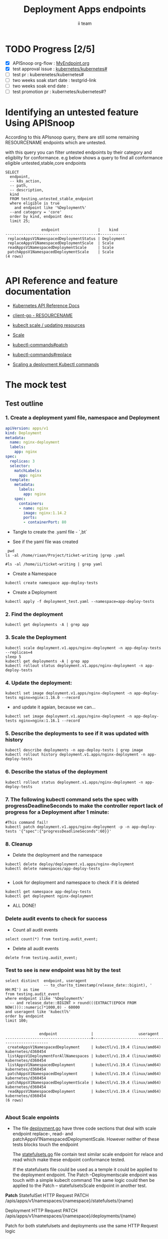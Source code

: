 # -*- ii: apisnoop; -*-
#+TITLE: Deployment Apps endpoints
#+AUTHOR: ii team
#+TODO: TODO(t) NEXT(n) IN-PROGRESS(i) BLOCKED(b) | DONE(d)
#+OPTIONS: toc:nil tags:nil todo:nil
#+EXPORT_SELECT_TAGS: export
#+PROPERTY: header-args:sql-mode :product postgres

* TODO Progress [2/5]                                                :export:
- [X] APISnoop org-flow : [[https://github.com/cncf/apisnoop/blob/master/tickets/k8s/][MyEndpoint.org]]
- [X] test approval issue : [[https://github.com/kubernetes/kubernetes/issues/][kubernetes/kubernetes#]]
- [ ] test pr : kuberenetes/kubernetes#
- [ ] two weeks soak start date : testgrid-link
- [ ] two weeks soak end date :
- [ ] test promotion pr : kubernetes/kubernetes#?
* Identifying an untested feature Using APISnoop                     :export:

According to this APIsnoop query, there are still some remaining RESOURCENAME endpoints which are untested.

with this query you can filter untested endpoints by their category and eligiblity for conformance.
e.g below shows a query to find all conformance eligible untested,stable,core endpoints

  #+NAME: untested_stable_core_endpoints
  #+begin_src sql-mode :eval never-export :exports both :session none
    SELECT
      endpoint,
      -- k8s_action,
      -- path,
      -- description,
      kind
      FROM testing.untested_stable_endpoint
      where eligible is true
        and endpoint like '%Deployment%'
      --and category = 'core'
      order by kind, endpoint desc
      limit 25;
  #+end_src

  #+RESULTS: untested_stable_core_endpoints
  #+begin_SRC example
                  endpoint                 |    kind
  -----------------------------------------+------------
   replaceAppsV1NamespacedDeploymentStatus | Deployment
   replaceAppsV1NamespacedDeploymentScale  | Scale
   readAppsV1NamespacedDeploymentScale     | Scale
   patchAppsV1NamespacedDeploymentScale    | Scale
  (4 rows)

  #+end_SRC






* API Reference and feature documentation                            :export:
- [[https://kubernetes.io/docs/reference/kubernetes-api/][Kubernetes API Reference Docs]]
- [[https://github.com/kubernetes/client-go/blob/master/kubernetes/typed/core/v1/RESOURCENAME.go][client-go - RESOURCENAME]]

- [[https://kubernetes.io/docs/reference/kubectl/cheatsheet/#updating-resources][kubeclt scale / updating resources]]
- [[https://kubernetes.io/docs/reference/generated/kubectl/kubectl-commands#scale][Scale]]
- [[https://kubernetes.io/docs/reference/generated/kubectl/kubectl-commands#patch][kubectl-commands#patch]]
- [[https://kubernetes.io/docs/reference/generated/kubectl/kubectl-commands#replace][kubectl-commands#replace]]
- [[https://kubernetes.io/docs/concepts/workloads/controllers/deployment/#scaling-a-deployment][Scaling a deployment Kubectl commands]]
* The mock test                                                      :export:
** Test outline



*** 1. Create a deployment yaml file, namespace and Deployment

#+begin_src yaml :tangle deployment_test.yaml
apiVersion: apps/v1
kind: Deployment
metadata:
  name: nginx-deployment
  labels:
    app: nginx
spec:
  replicas: 3
  selector:
    matchLabels:
      app: nginx
  template:
    metadata:
      labels:
        app: nginx
    spec:
      containers:
      - name: nginx
        image: nginx:1.14.2
        ports:
        - containerPort: 80
#+end_src

- Tangle to create the .yaml file - `,bt`


- See if the yaml file was created
#+begin_src shell :results raw
  pwd
 ls -al /home/riaan/Project/ticket-writing |grep .yaml

 #ls -al /home/ii/ticket-writing | grep yaml
#+end_src





- Create a Namespace
#+begin_src shell :results raw
kubectl create namespace app-deploy-tests
#+end_src


- Create a Deployment
#+begin_src shell :results raw
kubectl apply -f deployment_test.yaml --namespace=app-deploy-tests
#+end_src



***  2. Find the deployment
#+begin_src shell :results raw
  kubectl get deployments -A | grep app
#+end_src



*** 3. Scale the Deployment

#+begin_src shell :results raw
  kubectl scale deployment.v1.apps/nginx-deployment -n app-deploy-tests --replicas=4
  sleep 5
  kubectl get deployments -A | grep app
  kubectl rollout status deployment.v1.apps/nginx-deployment -n app-deploy-tests
#+end_src




*** 4. Update the deployment:
#+begin_src shell :results raw
kubectl set image deployment.v1.apps/nginx-deployment -n app-deploy-tests nginx=nginx:1.16.0 --record
#+end_src





- and update it agaian, because we can...

#+begin_src shell :results raw
kubectl set image deployment.v1.apps/nginx-deployment -n app-deploy-tests nginx=nginx:1.16.1 --record
#+end_src



*** 5. Describe the deployments to see if it was updated with history
#+begin_src shell :results raw
  kubectl describe deployments -n app-deploy-tests | grep image
  kubectl rollout history deployment.v1.apps/nginx-deployment -n app-deploy-tests
#+end_src



*** 6. Describe the status of the deployment
#+begin_src shell :results raw
kubectl rollout status deployment.v1.apps/nginx-deployment -n app-deploy-tests
#+end_src



*** 7. The following kubectl command sets the spec with progressDeadlineSeconds to make the controller report lack of progress for a Deployment after 1 minute:

#+begin_src shell :results raw
#This command fail!
kubectl patch deployment.v1.apps/nginx-deployment -p -n app-deploy-tests '{"spec":{"progressDeadlineSeconds":60}}'
#+end_src




*** 8. Cleanup


- Delete the deployment and the namespace
#+begin_src shell :results raw
  kubectl delete deploy/deployment.v1.apps/nginx-deployment
  kubectl delete namespaces/app-deploy-tests

#+end_src



- Look for deployment and namespace to check if it is deleted

#+begin_src shell :results raw
  kubectl get namespace app-deploy-tests
  kubectl get deployment nginx-deployment
#+end_src


- ALL DONE!



*** Delete audit events to check for success

- Count all audit events
#+begin_src sql-mode
select count(*) from testing.audit_event;
#+end_src

#+RESULTS:
#+begin_SRC example
 count
-------
 14773
(1 row)

#+end_SRC



- Delete all audit events
#+begin_src sql-mode
delete from testing.audit_event;
#+end_src

#+RESULTS:
#+begin_SRC example
DELETE 15973
#+end_SRC




*** Test to see is new endpoint was hit by the test
#+begin_src sql-mode :eval never-export :exports both :session none
  select distinct  endpoint, useragent
                   -- to_char(to_timestamp(release_date::bigint), ' HH:MI') as time
  from testing.audit_event
  where endpoint ilike '%Deployment%'
    -- and release_date::BIGINT > round(((EXTRACT(EPOCH FROM NOW()))::numeric)*1000,0) - 60000
  and useragent like 'kubectl%'
  order by endpoint
  limit 100;

#+end_src

#+RESULTS:
#+begin_SRC example
               endpoint               |                    useragent
--------------------------------------+--------------------------------------------------
 createAppsV1NamespacedDeployment     | kubectl/v1.19.4 (linux/amd64) kubernetes/d360454
 listAppsV1DeploymentForAllNamespaces | kubectl/v1.19.4 (linux/amd64) kubernetes/d360454
 listAppsV1NamespacedDeployment       | kubectl/v1.19.4 (linux/amd64) kubernetes/d360454
 patchAppsV1NamespacedDeployment      | kubectl/v1.19.4 (linux/amd64) kubernetes/d360454
 patchAppsV1NamespacedDeploymentScale | kubectl/v1.19.4 (linux/amd64) kubernetes/d360454
 readAppsV1NamespacedDeployment       | kubectl/v1.19.4 (linux/amd64) kubernetes/d360454
(6 rows)

#+end_SRC

*** About Scale enpoints

- The file [[https://github.com/kubernetes/kubernetes/blob/master/staging/src/k8s.io/client-go/kubernetes/typed/apps/v1/deployment.go#L186-L228][deployment.go]] have three code sections that deal with scale endpoint replace-, read- and patchAppsV1NamespacedDeploymentScale.
  However neither of these tests blocks touch the endpoint

  The [[https://github.com/kubernetes/kubernetes/blob/master/test/e2e/apps/statefulset.go#L848-L872][statefulsets.go]] file contain test similar scale endpoint for relace and read which make these endpoint conformance tested.

  If the statefulsets file could be used as a temple it could be applied to the deployment endpoint. The Patch --Deploymentscale endpoint was touch with a simple kubeclt command
  The same logic could then be applied to the Patch -- statefulsetsScale endpoint in another test.

**Patch**
 StatefulSet
 HTTP Request
 PATCH /apis/apps/v1/namespaces/{namespace}/statefulsets/{name}

 Deployment
 HTTP Request
 PATCH /apis/apps/v1/namespaces/{namespace}/deployments/{name}

 Patch for both statefulsets and deployments use the same HTTP Request logic


** Test the functionality in Go
   #+NAME: Mock Test In Go
   #+begin_src go
     package main

     import (
       // "encoding/json"
       "fmt"
       "context"
       "flag"
       "os"
       v1 "k8s.io/api/core/v1"
       // "k8s.io/client-go/dynamic"
       // "k8s.io/apimachinery/pkg/runtime/schema"
       metav1 "k8s.io/apimachinery/pkg/apis/meta/v1"
       "k8s.io/client-go/kubernetes"
       // "k8s.io/apimachinery/pkg/types"
       "k8s.io/client-go/tools/clientcmd"
     )

     func main() {
       // uses the current context in kubeconfig
       kubeconfig := flag.String("kubeconfig", fmt.Sprintf("%v/%v/%v", os.Getenv("HOME"), ".kube", "config"), "(optional) absolute path to the kubeconfig file")
       flag.Parse()
       config, err := clientcmd.BuildConfigFromFlags("", *kubeconfig)
       if err != nil {
           fmt.Println(err, "Could not build config from flags")
           return
       }
       // make our work easier to find in the audit_event queries
       config.UserAgent = "live-test-writing"
       // creates the clientset
       ClientSet, _ := kubernetes.NewForConfig(config)
       // DynamicClientSet, _ := dynamic.NewForConfig(config)
       // podResource := schema.GroupVersionResource{Group: "", Version: "v1", Resource: "pods"}

       // TEST BEGINS HERE

       testPodName := "test-pod"
       testPodImage := "nginx"
       testNamespaceName := "default"

       fmt.Println("creating a Pod")
       testPod := v1.Pod{
         ObjectMeta: metav1.ObjectMeta{
           Name: testPodName,
           Labels: map[string]string{"test-pod-static": "true"},
         },
         Spec: v1.PodSpec{
           Containers: []v1.Container{{
             Name: testPodName,
             Image: testPodImage,
           }},
         },
       }
       _, err = ClientSet.CoreV1().Pods(testNamespaceName).Create(context.TODO(), &testPod, metav1.CreateOptions{})
       if err != nil {
           fmt.Println(err, "failed to create Pod")
           return
       }

       fmt.Println("listing Pods")
       pods, err := ClientSet.CoreV1().Pods("").List(context.TODO(), metav1.ListOptions{LabelSelector: "test-pod-static=true"})
       if err != nil {
           fmt.Println(err, "failed to list Pods")
           return
       }
       podCount := len(pods.Items)
       if podCount == 0 {
           fmt.Println("there are no Pods found")
           return
       }
       fmt.Println(podCount, "Pod(s) found")

       fmt.Println("deleting Pod")
       err = ClientSet.CoreV1().Pods(testNamespaceName).Delete(context.TODO(), testPodName, metav1.DeleteOptions{})
       if err != nil {
           fmt.Println(err, "failed to delete the Pod")
           return
       }

       // TEST ENDS HERE

       fmt.Println("[status] complete")

     }
   #+end_src

   #+RESULTS:
   #+begin_example
   creating a Pod
   listing Pods
   1 Pod(s) found
   deleting Pod
   [status] complete
   #+end_example

* Verifying increase in coverage with APISnoop                       :export:
Discover useragents:
  #+begin_src sql-mode :eval never-export :exports both :session none
    select distinct useragent
      from testing.audit_event
      where useragent like 'live%';
  #+end_src

  #+RESULTS:
  :  useragent
  : -----------
  : (0 rows)
  :

List endpoints hit by the test:
#+begin_src sql-mode :exports both :session none
select * from testing.endpoint_hit_by_new_test;
#+end_src

#+RESULTS:
#+begin_SRC example
 useragent | endpoint | hit_by_ete | hit_by_new_test
-----------+----------+------------+-----------------
(0 rows)

#+end_SRC

Display endpoint coverage change:
  #+begin_src sql-mode :eval never-export :exports both :session none
    select * from testing.projected_change_in_coverage;
  #+end_src

  #+RESULTS:
  #+begin_SRC example
     category    | total_endpoints | old_coverage | new_coverage | change_in_number
  ---------------+-----------------+--------------+--------------+------------------
   test_coverage |             862 |          343 |          343 |                0
  (1 row)

  #+end_SRC

* Convert to Ginkgo Test
** Ginkgo Test
  :PROPERTIES:
  :ID:       gt001z4ch1sc00l
  :END:
* Final notes                                                        :export:
If a test with these calls gets merged, **test coverage will go up by N points**

This test is also created with the goal of conformance promotion.

-----
/sig testing

/sig architecture

/area conformance


* scratch
#+BEGIN_SRC
CREATE OR REPLACE VIEW "public"."untested_stable_endpoints" AS
  SELECT
    ec.*,
    ao.description,
    ao.http_method
    FROM endpoint_coverage ec
           JOIN
           api_operation_material ao ON (ec.bucket = ao.bucket AND ec.job = ao.job AND ec.operation_id = ao.operation_id)
   WHERE ec.level = 'stable'
     AND tested is false
     AND ao.deprecated IS false
     AND ec.job != 'live'
   ORDER BY hit desc
            ;
#+END_SRC
